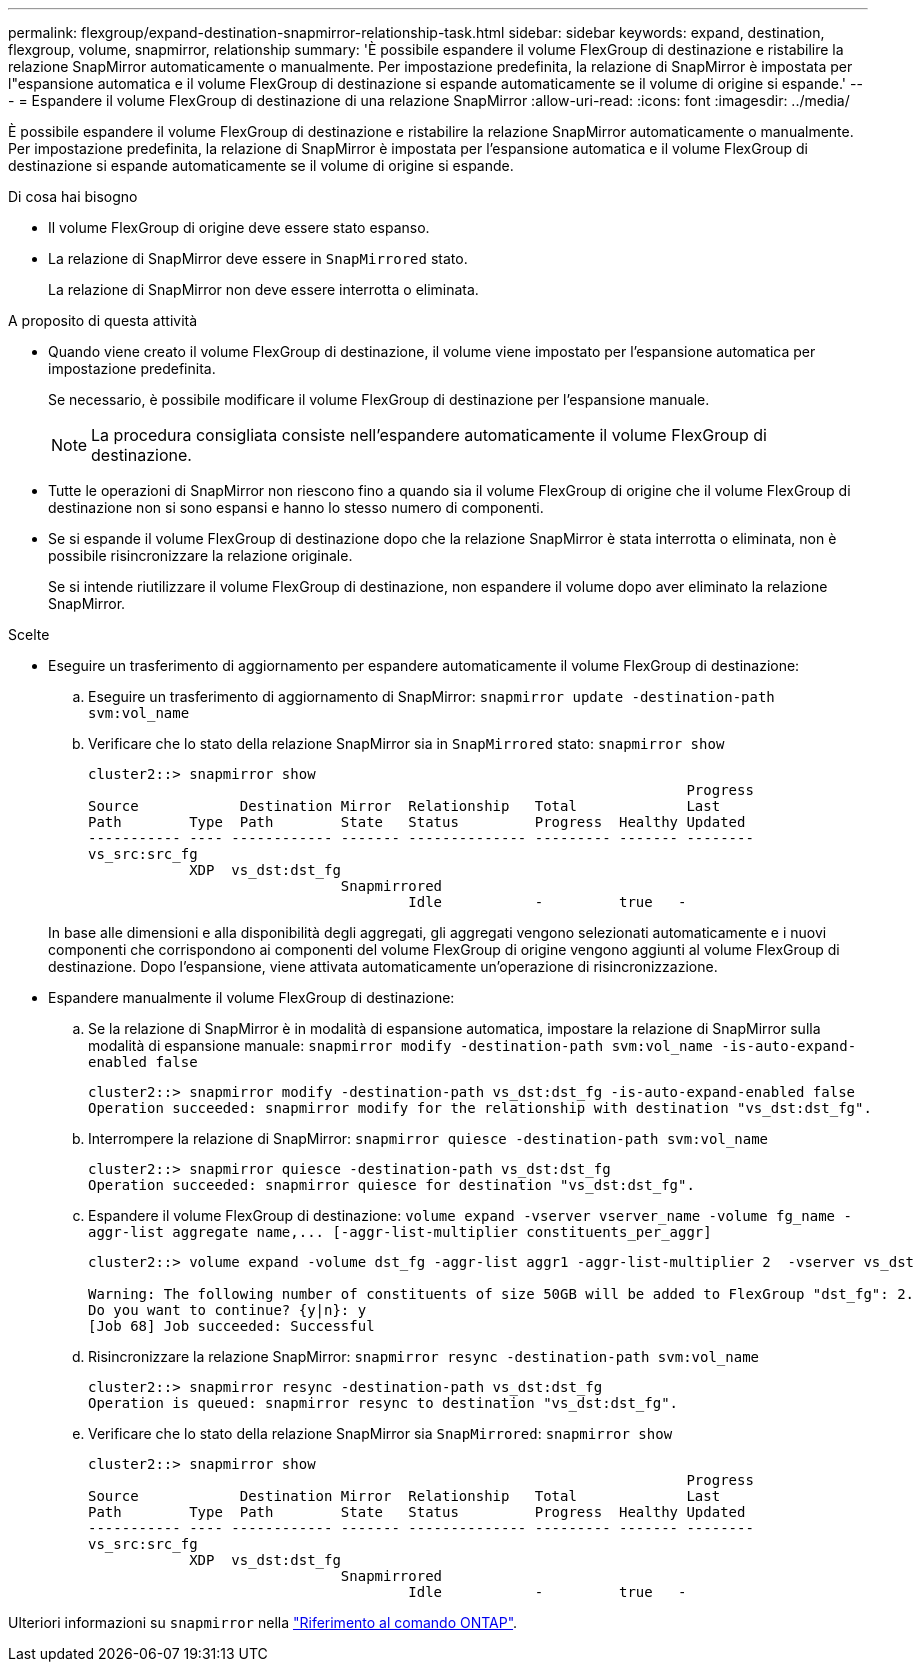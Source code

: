 ---
permalink: flexgroup/expand-destination-snapmirror-relationship-task.html 
sidebar: sidebar 
keywords: expand, destination, flexgroup, volume, snapmirror, relationship 
summary: 'È possibile espandere il volume FlexGroup di destinazione e ristabilire la relazione SnapMirror automaticamente o manualmente. Per impostazione predefinita, la relazione di SnapMirror è impostata per l"espansione automatica e il volume FlexGroup di destinazione si espande automaticamente se il volume di origine si espande.' 
---
= Espandere il volume FlexGroup di destinazione di una relazione SnapMirror
:allow-uri-read: 
:icons: font
:imagesdir: ../media/


[role="lead"]
È possibile espandere il volume FlexGroup di destinazione e ristabilire la relazione SnapMirror automaticamente o manualmente. Per impostazione predefinita, la relazione di SnapMirror è impostata per l'espansione automatica e il volume FlexGroup di destinazione si espande automaticamente se il volume di origine si espande.

.Di cosa hai bisogno
* Il volume FlexGroup di origine deve essere stato espanso.
* La relazione di SnapMirror deve essere in `SnapMirrored` stato.
+
La relazione di SnapMirror non deve essere interrotta o eliminata.



.A proposito di questa attività
* Quando viene creato il volume FlexGroup di destinazione, il volume viene impostato per l'espansione automatica per impostazione predefinita.
+
Se necessario, è possibile modificare il volume FlexGroup di destinazione per l'espansione manuale.

+
[NOTE]
====
La procedura consigliata consiste nell'espandere automaticamente il volume FlexGroup di destinazione.

====
* Tutte le operazioni di SnapMirror non riescono fino a quando sia il volume FlexGroup di origine che il volume FlexGroup di destinazione non si sono espansi e hanno lo stesso numero di componenti.
* Se si espande il volume FlexGroup di destinazione dopo che la relazione SnapMirror è stata interrotta o eliminata, non è possibile risincronizzare la relazione originale.
+
Se si intende riutilizzare il volume FlexGroup di destinazione, non espandere il volume dopo aver eliminato la relazione SnapMirror.



.Scelte
* Eseguire un trasferimento di aggiornamento per espandere automaticamente il volume FlexGroup di destinazione:
+
.. Eseguire un trasferimento di aggiornamento di SnapMirror: `snapmirror update -destination-path svm:vol_name`
.. Verificare che lo stato della relazione SnapMirror sia in `SnapMirrored` stato: `snapmirror show`
+
[listing]
----
cluster2::> snapmirror show
                                                                       Progress
Source            Destination Mirror  Relationship   Total             Last
Path        Type  Path        State   Status         Progress  Healthy Updated
----------- ---- ------------ ------- -------------- --------- ------- --------
vs_src:src_fg
            XDP  vs_dst:dst_fg
                              Snapmirrored
                                      Idle           -         true   -
----


+
In base alle dimensioni e alla disponibilità degli aggregati, gli aggregati vengono selezionati automaticamente e i nuovi componenti che corrispondono ai componenti del volume FlexGroup di origine vengono aggiunti al volume FlexGroup di destinazione. Dopo l'espansione, viene attivata automaticamente un'operazione di risincronizzazione.

* Espandere manualmente il volume FlexGroup di destinazione:
+
.. Se la relazione di SnapMirror è in modalità di espansione automatica, impostare la relazione di SnapMirror sulla modalità di espansione manuale: `snapmirror modify -destination-path svm:vol_name -is-auto-expand-enabled false`
+
[listing]
----
cluster2::> snapmirror modify -destination-path vs_dst:dst_fg -is-auto-expand-enabled false
Operation succeeded: snapmirror modify for the relationship with destination "vs_dst:dst_fg".
----
.. Interrompere la relazione di SnapMirror: `snapmirror quiesce -destination-path svm:vol_name`
+
[listing]
----
cluster2::> snapmirror quiesce -destination-path vs_dst:dst_fg
Operation succeeded: snapmirror quiesce for destination "vs_dst:dst_fg".
----
.. Espandere il volume FlexGroup di destinazione: `+volume expand -vserver vserver_name -volume fg_name -aggr-list aggregate name,... [-aggr-list-multiplier constituents_per_aggr]+`
+
[listing]
----
cluster2::> volume expand -volume dst_fg -aggr-list aggr1 -aggr-list-multiplier 2  -vserver vs_dst

Warning: The following number of constituents of size 50GB will be added to FlexGroup "dst_fg": 2.
Do you want to continue? {y|n}: y
[Job 68] Job succeeded: Successful
----
.. Risincronizzare la relazione SnapMirror: `snapmirror resync -destination-path svm:vol_name`
+
[listing]
----
cluster2::> snapmirror resync -destination-path vs_dst:dst_fg
Operation is queued: snapmirror resync to destination "vs_dst:dst_fg".
----
.. Verificare che lo stato della relazione SnapMirror sia `SnapMirrored`: `snapmirror show`
+
[listing]
----
cluster2::> snapmirror show
                                                                       Progress
Source            Destination Mirror  Relationship   Total             Last
Path        Type  Path        State   Status         Progress  Healthy Updated
----------- ---- ------------ ------- -------------- --------- ------- --------
vs_src:src_fg
            XDP  vs_dst:dst_fg
                              Snapmirrored
                                      Idle           -         true   -
----




Ulteriori informazioni su `snapmirror` nella link:https://docs.netapp.com/us-en/ontap-cli/search.html?q=snapmirror["Riferimento al comando ONTAP"^].
